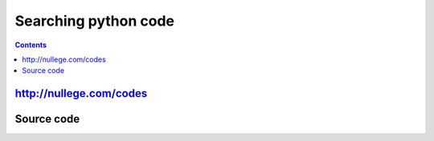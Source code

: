 ﻿

.. index::
   pair: Search; Python code


=====================
Searching python code
=====================

.. seealso::

   - - https://crate.io/



.. contents::
   :depth: 3

http://nullege.com/codes
========================

.. seealso::

   - http://nullege.com/codes/



Source code
===========

.. seealso:: http://hg.python.org/cpython






